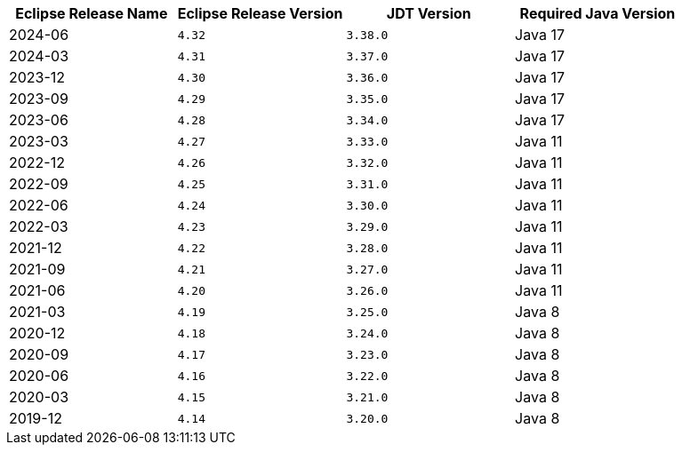 
[cols="1,1,1,1",options="header"]
|===
| Eclipse Release Name
| Eclipse Release Version
| JDT Version
| Required Java Version

| 2024-06
| `4.32`
| `3.38.0`
| Java 17

| 2024-03
| `4.31`
| `3.37.0`
| Java 17

| 2023-12
| `4.30`
| `3.36.0`
| Java 17

| 2023-09
| `4.29`
| `3.35.0`
| Java 17

| 2023-06
| `4.28`
| `3.34.0`
| Java 17

| 2023-03
| `4.27`
| `3.33.0`
| Java 11

| 2022-12
| `4.26`
| `3.32.0`
| Java 11

| 2022-09
| `4.25`
| `3.31.0`
| Java 11

| 2022-06
| `4.24`
| `3.30.0`
| Java 11

| 2022-03
| `4.23`
| `3.29.0`
| Java 11

| 2021-12
| `4.22`
| `3.28.0`
| Java 11

| 2021-09
| `4.21`
| `3.27.0`
| Java 11

| 2021-06
| `4.20`
| `3.26.0`
| Java 11

| 2021-03
| `4.19`
| `3.25.0`
| Java 8

| 2020-12
| `4.18`
| `3.24.0`
| Java 8

| 2020-09
| `4.17`
| `3.23.0`
| Java 8

| 2020-06
| `4.16`
| `3.22.0`
| Java 8

| 2020-03
| `4.15`
| `3.21.0`
| Java 8

| 2019-12
| `4.14`
| `3.20.0`
| Java 8

|=== 